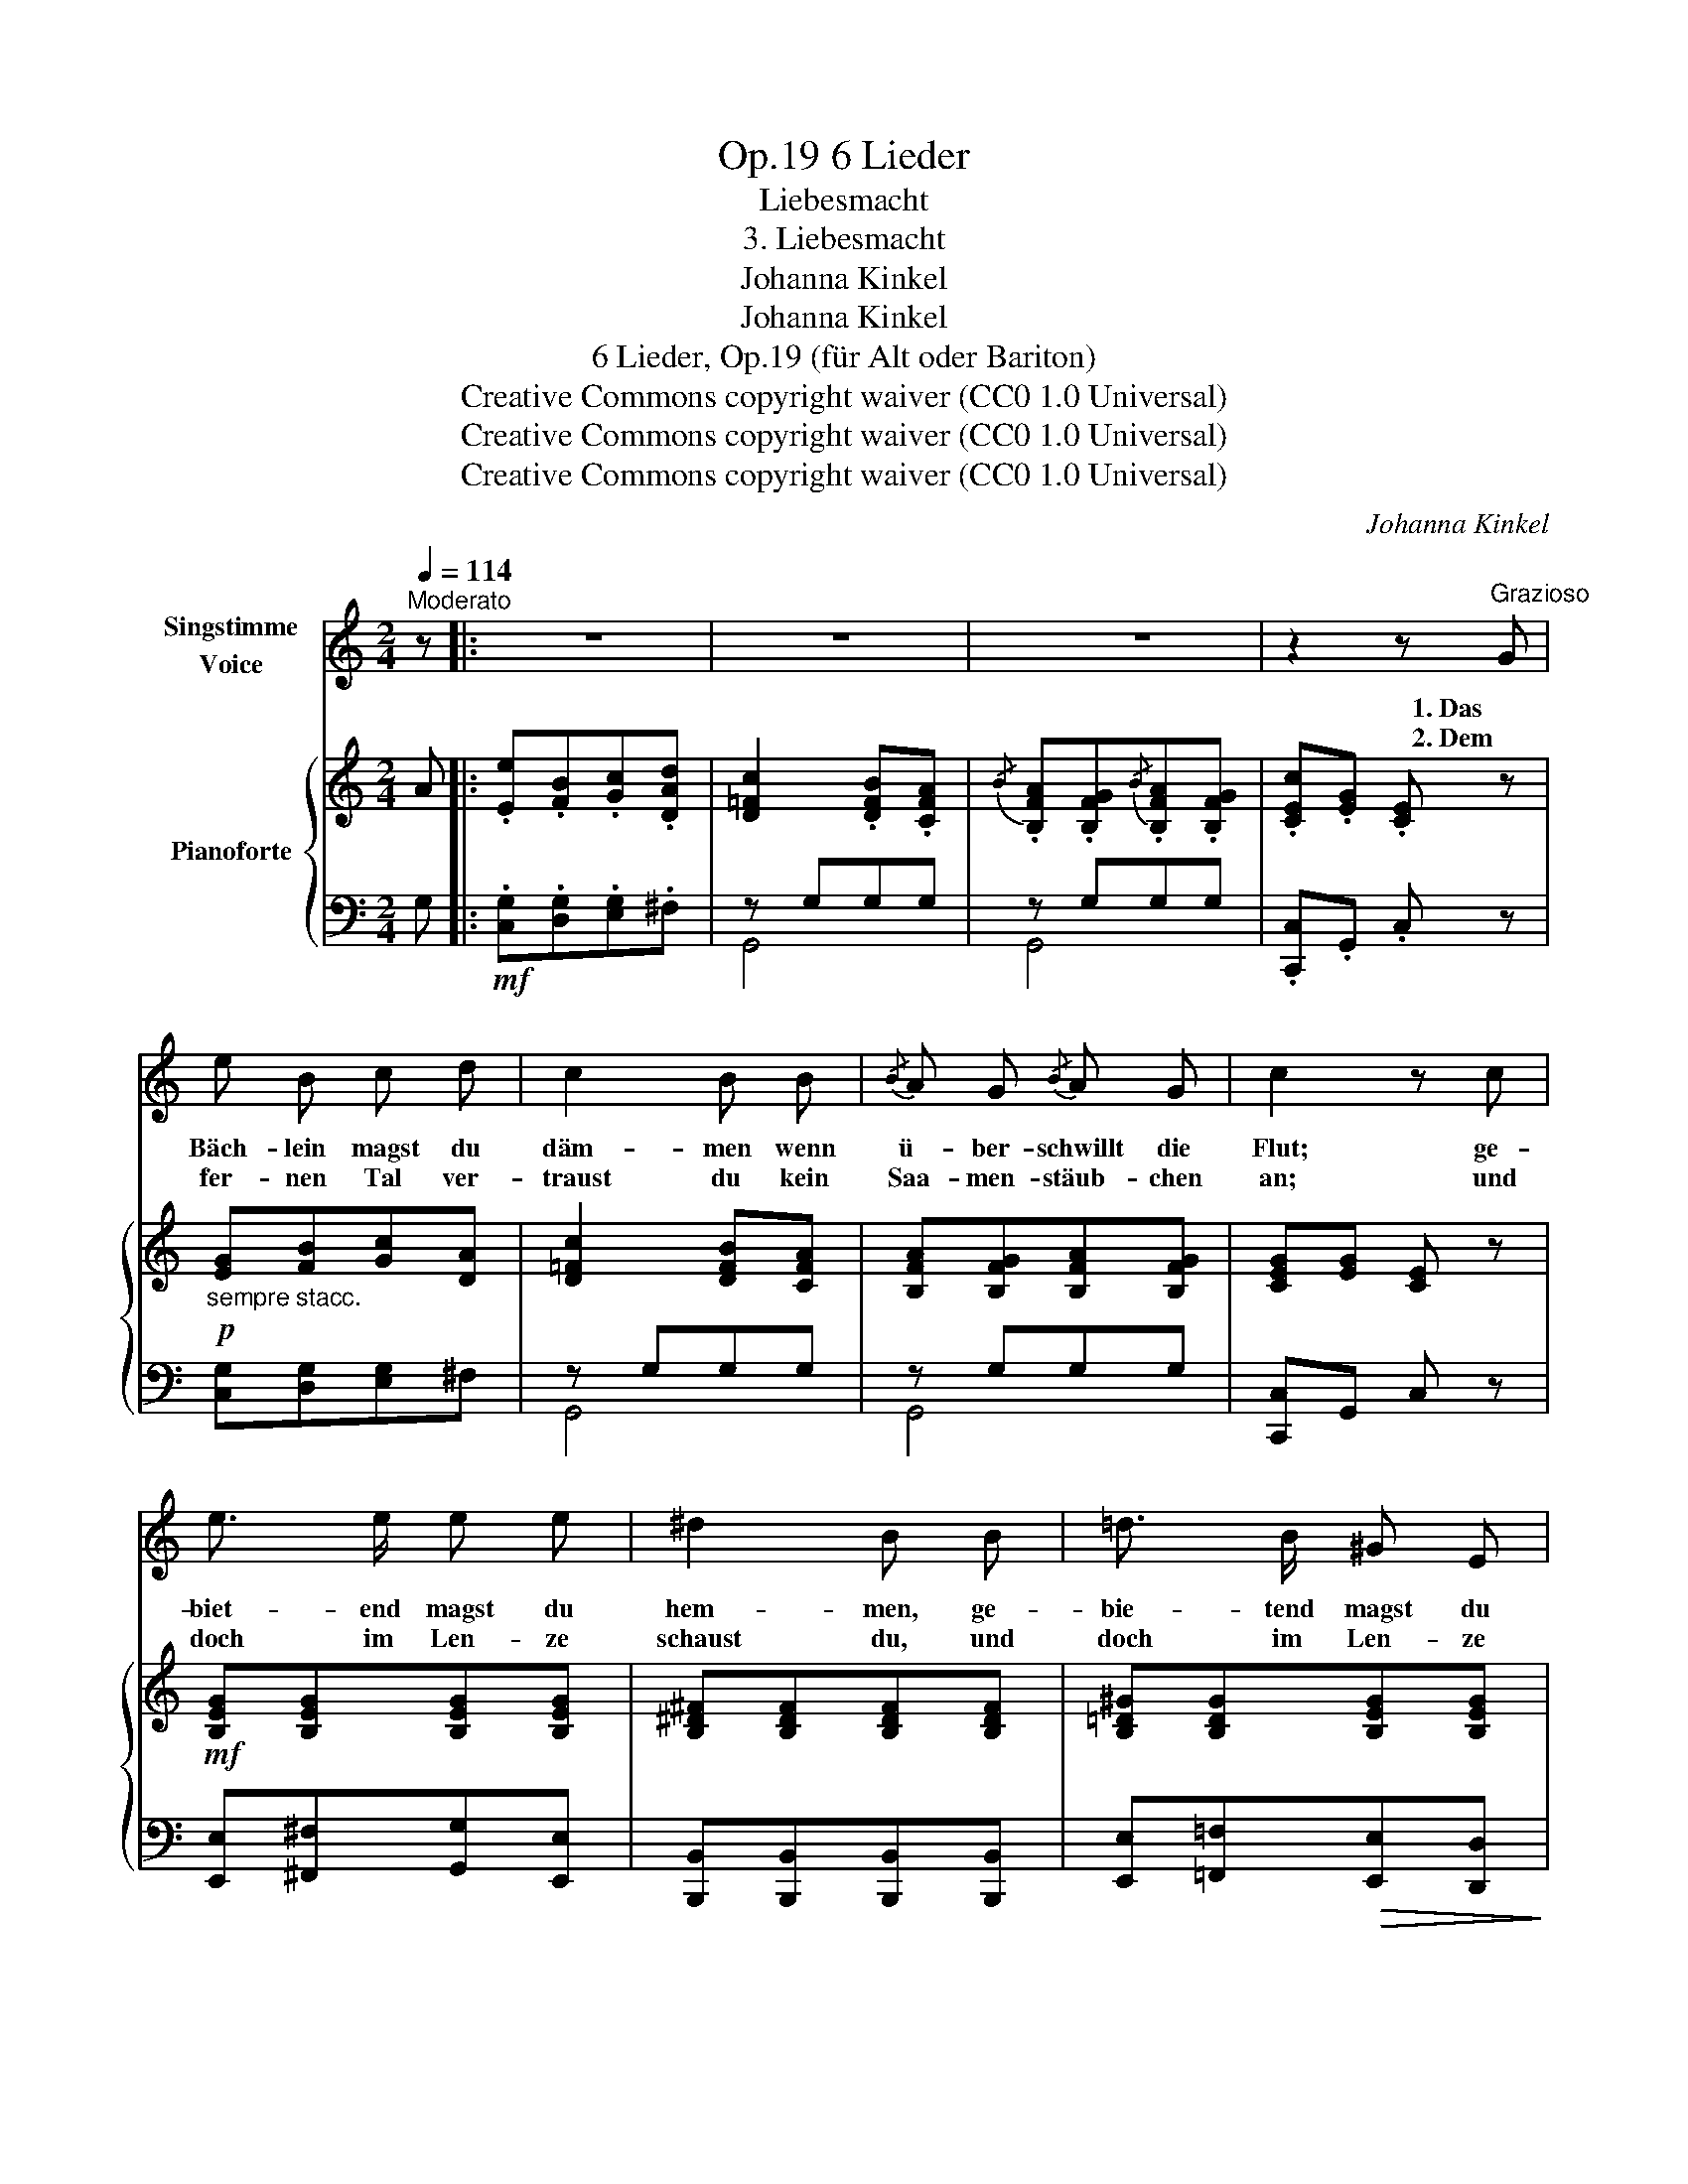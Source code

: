 X:1
T:6 Lieder, Op.19
T:Liebesmacht
T:3. Liebesmacht
T:Johanna Kinkel
T:Johanna Kinkel
T:6 Lieder, Op.19 (für Alt oder Bariton) 
T:Creative Commons copyright waiver (CC0 1.0 Universal)
T:Creative Commons copyright waiver (CC0 1.0 Universal)
T:Creative Commons copyright waiver (CC0 1.0 Universal)
C:Johanna Kinkel
Z:Johanna Kinkel
Z:Creative Commons copyright waiver (CC0 1.0 Universal)
%%score 1 { ( 2 5 ) | ( 3 4 ) }
L:1/8
Q:1/4=114
M:2/4
K:C
V:1 treble nm="Singstimme\nVoice"
V:2 treble nm="Pianoforte"
V:5 treble 
V:3 bass 
V:4 bass 
V:1
"^Moderato" z |: z4 | z4 | z4 | z2 z"^Grazioso" G | e B c d | c2 B B |{/B} A G{/B} A G | c2 z c | %9
w: ||||1. Das|Bäch- lein magst du|däm- men wenn|ü- ber- schwillt die|Flut; ge-|
w: ||||2. Dem|fer- nen Tal ver-|traust du kein|Saa- men- stäub- chen|an; und|
 e3/2 e/ e e | ^d2 B B | =d3/2 B/ ^G E | B2 A A | c3/2 A/{/A} G/^F/ G/^G/ | A2 z A | %15
w: biet- end magst du|hem- men, ge-|bie- tend  magst du|hem- men der|Flam- men ro- * te *|Glut, der|
w: doch im Len- ze|schaust du, und|doch im Len- ze|schaust du voll|Blu- men reich * den *|Plan, voll|
!<(! (G2!<)! !turn!=f) B |"^molto" (c2 (3c/)(G/A/"^rallent"{_BAGA} (3_B/D/) E/ |"^a Tempo" F2 z2 | %18
w: Flam- * men|ro _ _ _ _ _ the|Gluth.|
w: Blu- * men|reich _ _ _ _ _ den|Plan.|
 z4 | z2 z F | A3/2 F/ E/F/ G/A/ | G2 F ^F | G3/2 G/ A/_B/ c/d/ | c2 _B B |"^m.v." =B F A3/2 G/ | %25
w: |Den|Fal- ken magst * du *|zäh- men, des|Ad- lers Schwin- * ge *|läh- men; doch|ei- gen stil- les|
w: |So|keimt aus Her- * zens- *|grun- de die|hol- de Lie- * bes- *|kun- de; der|Ro- sen Fül- le|
 G>F E c | B F A3/2 G/ | G>F E z |!f!"^Piu lento" c _B/ _A/ G/A/ B/c/ | _A2 z2 | %30
w: Den- * ken, und|Herz und Lie- be|len- * ken|ach, das ver- magst * du *|nicht,|
w: wec- * ken, und|dann mit Schnee sie|dec- * ken|nein, das ver- magst * du *|nicht,|
 e d/ c/ B{cB}A/ B/ | c2 z2 :| z4 | z4 | z4 | z2 z |] %36
w: ach! das ver- magst * du|nicht.|||||
w: nein! das ver- magst * du|nicht.|||||
V:2
 A |: .[Ee].[FB].[Gc].[DAd] | [D=Fc]2 .[DFB].[CFA] |{/B} .[B,FA].[B,FG]{/B}.[B,FA].[B,FG] | %4
 .[CEc].[EG] .[CE] z |!p!"_sempre stacc." [EG][FB][Gc][DA] | [D=Fc]2 [DFB][CFA] | %7
 [B,FA][B,FG][B,FA][B,FG] | [CEG][EG] [CE] z |!mf! [B,EG][B,EG][B,EG][B,EG] | %10
 [B,^D^F][B,DF][B,DF][B,DF] | [B,=D^G][B,DG][B,EG][B,EG] | [A,EA][A,EA][A,EA][A,EA] | %13
!p! [A,FA][A,FA][_B,EG][B,EG] | [A,F][A,F][A,F][A,F] | [G,B,F][G,B,F][B,DF][B,DF] | %16
 [A,CF][A,CF] (3((([_B,EG]/[B,EG]/)))[A,^D^F]/ !fermata![_G,EG] | [A,F]2 !turn![FAf][FB] | %18
 (c2 (3c/)G/A/!>(! (3P_B/A/G/!>)! |!p! [A,F][A,F][A,F][A,F] | [A,F][A,F][_B,E][A,E] | %21
!<(! [A,E][A,E][A,D][A,C]!<)! |"^marcato" (d>_B) (A/B/c/d/) | [_EAc][EAc][DG_B][DGB] | %24
!pp!!ped! [DF]/G/B/.B/ B/G/F/D/!ped-up! |!ped! [CE]/G/c/.c/ c/G/E/C/!ped-up! | %26
!ped! ([DF]/G/B/).B/ (B/G/F/D/)!ped-up! |!ped! ([CE]/G/c/).c/ (c/G/E/C/)!ped-up! | %28
 (([CFc]2 [CE_B]2 | [CF_A])) z!sfz! [_E=Ac]2 | !fermata![EGc]2 [DFB]2 | %31
 .[CEc]/!<(!(G/^F/G/ A/B/c/d/)!<)! :|!mf! .[Ee].[FB].[Gc].[DAd] | [D=Fc]2 .[DFB].[CFA] | %34
{/B} [B,FA][B,FG][DFA][DFB] | [EGc][EG][CE] |] %36
V:3
 G, |:!mf! .[C,G,].[D,G,].[E,G,].^F, | z G,G,G, | z G,G,G, | .[C,,C,].G,, .C, z | %5
 [C,G,][D,G,][E,G,]^F, | z G,G,G, | z G,G,G, | [C,,C,]G,, C, z | [E,,E,][^F,,^F,][G,,G,][E,,E,] | %10
 [B,,,B,,][B,,,B,,][B,,,B,,][B,,,B,,] | [E,,E,][=F,,=F,]!>(![E,,E,][D,,D,]!>)! | %12
 [C,,C,][C,,C,][C,,C,][C,,C,] | [C,,C,][C,,C,][C,,C,][C,,C,] | [F,,F,][F,,F,][D,,D,][D,,D,] | %15
 [D,,F,][D,,F,][G,,,G,,][G,,,G,,] | [C,,C,][C,,C,][C,,C,] !fermata![C,,C,] | [D,F,][D,F,]D,[D,G,] | %18
 [C,A,][C,A,][C,G,_B,] z | [F,,C,][F,,C,][F,,^C,][F,,C,] | [F,,D,][F,,D,][G,,D,][A,,^C,] | %21
 [D,,^C,][D,,C,][D,,D,]D, | [D,G,_B,][D,G,B,][D,A,C][D,^F,A,] | [G,,^F,][G,,F,][G,,G,][G,,G,] | %24
 [G,,G,] z z [G,,G,] |[G,,G,] z z [G,,G,] | [G,,G,] z z [G,,G,] | [C,G,] z z [C,G,] | %28
 (([C,F,_A,]2 [C,G,]2 | [F,,F,])) z [^F,,^F,]2 | !fermata![G,,G,]2 G,2 | [C,G,]/ z/ z z2 :| %32
 .[C,G,].[D,G,].[E,G,].^F, | z G,G,G, | z G,G,G, | [C,G,]G,,C, |] %36
V:4
 x |: x4 | G,,4 | G,,4 | x4 | x4 | G,,4 | G,,4 | x4 | x4 | x4 | x4 | x4 | x4 | x4 | x4 | x4 | x4 | %18
 x4 | x4 | x4 | x4 | x4 | x4 | x4 | x4 | x4 | x4 | x4 | x4 | x4 | x4 :| x4 | G,,4 | G,,4 | x3 |] %36
V:5
 x |: x4 | x4 | x4 | x4 | x4 | x4 | x4 | x4 | x4 | x4 | x4 | x4 | x4 | x4 | x4 | x4 | x4 | %18
 [CF][CF]E z | x4 | x4 | x4 | x4 | x4 | x4 | x4 | x4 | x4 | x4 | x4 | x4 | x4 :| x4 | x4 | x4 | %35
 x3 |] %36

